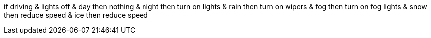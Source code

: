 if driving & lights off
    & day
        then
            nothing
    & night
        then
            turn on lights
    & rain
        then
            turn on wipers
    & fog
        then
            turn on fog lights
    & snow
        then
            reduce speed
    & ice
        then
            reduce speed
